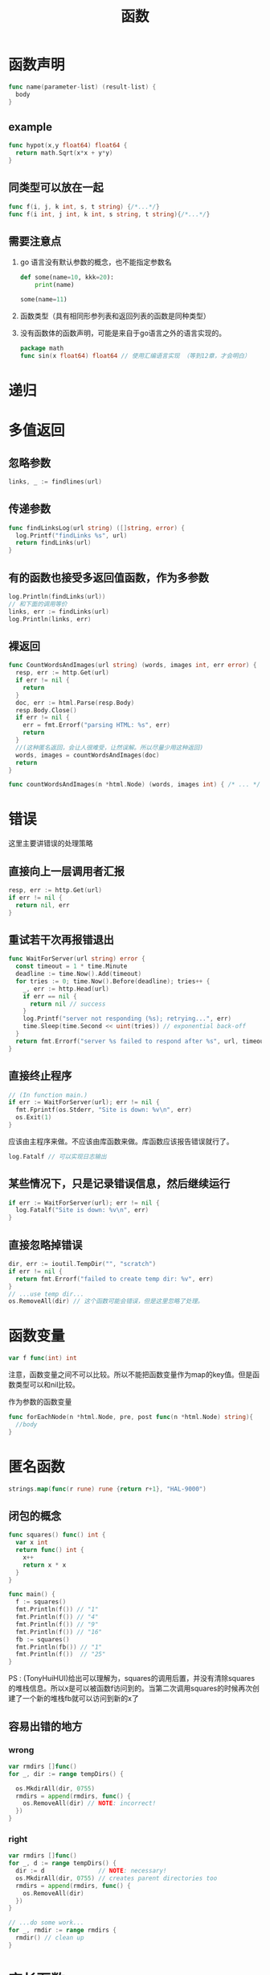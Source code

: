 #+TITLE: 函数

* 函数声明

#+BEGIN_SRC go
  func name(parameter-list) (result-list) {
    body
  }
#+END_SRC

** example

#+BEGIN_SRC go
  func hypot(x,y float64) float64 {
    return math.Sqrt(x*x + y*y)
  }
#+END_SRC

** 同类型可以放在一起

#+BEGIN_SRC go
  func f(i, j, k int, s, t string) {/*...*/}
  func f(i int, j int, k int, s string, t string){/*...*/}
#+END_SRC

** 需要注意点

1. go 语言没有默认参数的概念，也不能指定参数名

   #+BEGIN_SRC python
   def some(name=10, kkk=20):
       print(name)

   some(name=11)
   #+END_SRC

2. 函数类型（具有相同形参列表和返回列表的函数是同种类型）
3. 没有函数体的函数声明，可能是来自于go语言之外的语言实现的。
   #+BEGIN_SRC go
     package math
     func sin(x float64) float64 // 使用汇编语言实现 （等到12章，才会明白）
   #+END_SRC

* 递归

* 多值返回

** 忽略参数

#+BEGIN_SRC go
  links, _ := findlines(url)
#+END_SRC

** 传递参数

#+BEGIN_SRC go
  func findLinksLog(url string) ([]string, error) {
    log.Printf("findLinks %s", url)
    return findLinks(url)
  }
#+END_SRC

** 有的函数也接受多返回值函数，作为多参数

#+BEGIN_SRC go
  log.Println(findLinks(url))
  // 和下面的调用等价
  links, err := findLinks(url)
  log.Println(links, err)
#+END_SRC

** 裸返回
#+BEGIN_SRC go
  func CountWordsAndImages(url string) (words, images int, err error) {
    resp, err := http.Get(url)
    if err != nil {
      return
    }
    doc, err := html.Parse(resp.Body)
    resp.Body.Close()
    if err != nil {
      err = fmt.Errorf("parsing HTML: %s", err)
      return
    }
    //(这种匿名返回，会让人很难受，让然误解。所以尽量少用这种返回)
    words, images = countWordsAndImages(doc)
    return
  }

  func countWordsAndImages(n *html.Node) (words, images int) { /* ... */ }
#+END_SRC

* 错误

这里主要讲错误的处理策略

** 直接向上一层调用者汇报

#+BEGIN_SRC go
  resp, err := http.Get(url)
  if err != nil {
    return nil, err
  }
#+END_SRC

** 重试若干次再报错退出

#+BEGIN_SRC go
  func WaitForServer(url string) error {
    const timeout = 1 * time.Minute
    deadline := time.Now().Add(timeout)
    for tries := 0; time.Now().Before(deadline); tries++ {
      _, err := http.Head(url)
      if err == nil {
        return nil // success
      }
      log.Printf("server not responding (%s); retrying...", err)
      time.Sleep(time.Second << uint(tries)) // exponential back-off
    }
    return fmt.Errorf("server %s failed to respond after %s", url, timeout)
  }
#+END_SRC

** 直接终止程序

#+BEGIN_SRC go
  // (In function main.)
  if err := WaitForServer(url); err != nil {
    fmt.Fprintf(os.Stderr, "Site is down: %v\n", err)
    os.Exit(1)
  }
#+END_SRC

应该由主程序来做。不应该由库函数来做。库函数应该报告错误就行了。

#+BEGIN_SRC go
  log.Fatalf // 可以实现日志输出
#+END_SRC

** 某些情况下，只是记录错误信息，然后继续运行

#+BEGIN_SRC go
  if err := WaitForServer(url); err != nil {
    log.Fatalf("Site is down: %v\n", err)
  }
#+END_SRC

** 直接忽略掉错误

#+BEGIN_SRC go
  dir, err := ioutil.TempDir("", "scratch")
  if err != nil {
    return fmt.Errorf("failed to create temp dir: %v", err)
  }
  // ...use temp dir...
  os.RemoveAll(dir) // 这个函数可能会错误，但是这里忽略了处理。
#+END_SRC

* 函数变量

#+BEGIN_SRC go
  var f func(int) int
#+END_SRC

注意，函数变量之间不可以比较。所以不能把函数变量作为map的key值。但是函数类型可以和nil比较。

作为参数的函数变量
#+BEGIN_SRC go
  func forEachNode(n *html.Node, pre, post func(n *html.Node) string){
    //body
  }
#+END_SRC

* 匿名函数

#+BEGIN_SRC go
  strings.map(func(r rune) rune {return r+1}, "HAL-9000")
#+END_SRC

** 闭包的概念

#+BEGIN_SRC go
  func squares() func() int {
    var x int
    return func() int {
      x++
      return x * x
    }
  }

  func main() {
    f := squares()
    fmt.Println(f()) // "1"
    fmt.Println(f()) // "4"
    fmt.Println(f()) // "9"
    fmt.Println(f()) // "16"
    fb := squares()
    fmt.Println(fb()) // "1"
    fmt.Println(f())  // "25"
  }
#+END_SRC

PS : (TonyHuiHUI)给出可以理解为，squares的调用后置，并没有清除squares的堆栈信息。所以x是可以被函数f访问到的。当第二次调用squares的时候再次创建了一个新的堆栈fb就可以访问到新的x了

** 容易出错的地方
*** wrong

#+BEGIN_SRC go
  var rmdirs []func()
  for _, dir := range tempDirs() {

    os.MkdirAll(dir, 0755)
    rmdirs = append(rmdirs, func() {
      os.RemoveAll(dir) // NOTE: incorrect!
    })
  }
#+END_SRC

*** right
#+BEGIN_SRC go
  var rmdirs []func()
  for _, d := range tempDirs() {
    dir := d               // NOTE: necessary!
    os.MkdirAll(dir, 0755) // creates parent directories too
    rmdirs = append(rmdirs, func() {
      os.RemoveAll(dir)
    })
  }

  // ...do some work...
  for _, rmdir := range rmdirs {
    rmdir() // clean up
  }
#+END_SRC

* 变长函数

#+BEGIN_SRC go
  func sum(vals ...int) int {
    total := 0
    for _, val := range vals {
      total += val
    }
    return total
  }
#+END_SRC

** 等价调用

#+BEGIN_SRC go
  fmt.Println(sum(1, 2, 3, 4)) // "10"
  // 等价的调用
  values := []int{1, 2, 3, 4}
  fmt.Println(sum(values...)) // "10"
#+END_SRC

** 不同类型

#+BEGIN_SRC go
  func f(...int) {}
  func g([]int) {}
#+END_SRC

* 延迟函数

#+BEGIN_SRC go
  func title(url string) error {
    resp, err := http.Get(url)
    if err != nil {
      return err
    }
    // Check Content-Type is HTML (e.g., "text/html; charset=utf-8").
    ct := resp.Header.Get("Content-Type")
    if ct != "text/html" && !strings.HasPrefix(ct, "text/html;") {
      resp.Body.Close() // 调用了一次
      return fmt.Errorf("%s has type %s, not text/html", url, ct)
    }
    doc, err := html.Parse(resp.Body)
    resp.Body.Close() // 调用了一次
    if err != nil {
      return fmt.Errorf("parsing %s as HTML: %v", url, err)
    }

    visitNode := func(n *html.Node) {
      if n.Type == html.ElementNode && n.Data == "title" &&
        n.FirstChild != nil {
        fmt.Println(n.FirstChild.Data)
      }
    }
    forEachNode(doc, visitNode, nil)
    return nil
  }
#+END_SRC

** defer

#+BEGIN_SRC go
  func title(url string) error {
    resp, err := http.Get(url)
    if err != nil {
      return err
    }
    defer resp.Body.Close() // 发生在return之后
    ct := resp.Header.Get("Content-Type")
    if ct != "text/html" && !strings.HasPrefix(ct, "text/html;") {
      return fmt.Errorf("%s has type %s, not text/html", url, ct)
    }
    doc, err := html.Parse(resp.Body)
    if err != nil {
      return fmt.Errorf("parsing %s as HTML: %v", url, err)
    }
    // ...print doc's title element...
    return nil
  }
#+END_SRC

** 注意

1. defer 没有限制使用次数，执行的时候以调用defer的顺序倒序执行。
2. defer 语句的求值是在执行defer语句的时候执行。
3. defer 的执行在return语句之后。

** 改变返回值结果

#+BEGIN_SRC go
  func double(x int) (result int) {
    defer func() { fmt.Printf("double(%d) = %d\n", x, result) }()// return 后执行打印操作
    return x + x
  }
  _ = double(4)
  // Output:
  // "double(4) = 8"
#+END_SRC

#+BEGIN_SRC go
  func triple(x int) (result int) {
    defer func() { result += x }()
    return double(x)
  }
  fmt.Println(triple(4)) // "12" 改变了返回值
#+END_SRC

** 文件描述符应用

*** 可能会耗尽文件描述符资源

#+BEGIN_SRC go
  for _, filename := range filenames {
    f, err := os.Open(filename)
    if err != nil {
      return err
    }
    defer f.Close() // NOTE: risky; could run out of file descriptors
    // ...process f...
  }
#+END_SRC

*** 更好的方法

#+BEGIN_SRC go
  for _, filename := range filenames {
    if err := doFile(filename); err != nil {
      return err
    }
  }

  func doFile(filename string) error {
    f, err := os.Open(filename)
    if err != nil {
      return err
    }
    defer f.Close()
    // ...process f...
  }
#+END_SRC

* 宕机(panic)

** 注意

1. 宕机会导致程序退出，只有在十分严重的错误情况下才可以宕机。
2. 当发生宕机时，所有的延迟函数以倒序执行，直到回到main函数

   #+BEGIN_SRC go
     func main() {
       f(3)
     }

     func f(x int) {
       fmt.Printf("f(%d)\n", x+0/x) // panics if x == 0
       defer fmt.Printf("defer %d\n", x)
       f(x - 1)
     }
   #+END_SRC
   
   outputs

   #+BEGIN_SRC sh
     f(3)
     f(2)
     f(1)
     defer 1
     defer 2
     defer 3
   #+END_SRC

** runtime

runtime包提供了转储栈的方法使程序员可以诊断错误。

#+BEGIN_SRC go
  gopl.io/ch5/defer2

  func main() {
    defer printStack()
    f(3)
  }

  func printStack() {
    var buf [4096]byte
    n := runtime.Stack(buf[:], false)
    os.Stdout.Write(buf[:n])
  }
#+END_SRC

为什么可以打印出栈，因为go语言的宕机机制可以让延迟函数的执行在栈清理之前调用

* 恢复

recover可以劫持宕机，然后处理之后恢复运行

#+BEGIN_SRC go
  func Parse(input string) (s *Syntax, err error) {
    defer func() {
      if p := recover(); p != nil {
        err = fmt.Errorf("internal error: %v", p) // 这里就会恢复，程序不会退出
      }
    }()
    // ...parser... 假如在这里发生宕机
  }
#+END_SRC

#+BEGIN_SRC go
  func soleTitle(doc *html.Node) (title string, err error) {
    type bailout struct{}
    defer func() {
      switch p := recover(); p {
      case nil:
        // no panic
      case bailout{}:
        // "expected" panic
        err = fmt.Errorf("multiple title elements")
      default:
        panic(p) // unexpected panic; carry on panicking
      }
    }() // 定义了一个函数并调用之这是个匿名函数（延迟调用）

    // Bail out of recursion if we find more than one non-empty title.
    forEachNode(doc, func(n *html.Node) {
      if n.Type == html.ElementNode && n.Data == "title" &&
        n.FirstChild != nil {
        if title != "" {
          panic(bailout{}) // 宕机发生地
        }
        title = n.FirstChild.Data
      }
    }, nil)
    if title == "" {
      return "", fmt.Errorf("no title element")
    }
    return title, nil
  }
#+END_SRC

